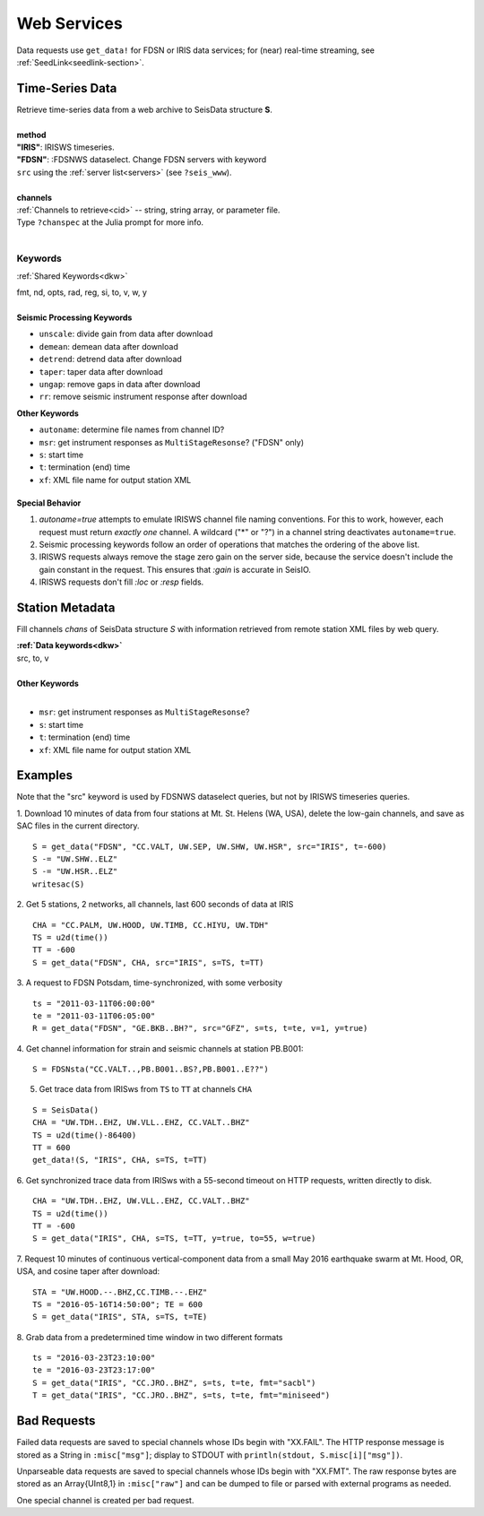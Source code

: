 .. _getdata:

############
Web Services
############

Data requests use ``get_data!`` for FDSN or IRIS data services; for (near)
real-time streaming, see :ref:`SeedLink<seedlink-section>`.

****************
Time-Series Data
****************

.. function:: get_data!(S, method, channels; KWs)
.. function:: S = get_data(method, channels; KWs)

| Retrieve time-series data from a web archive to SeisData structure **S**.
|
| **method**
| **"IRIS"**: IRISWS timeseries.
| **"FDSN"**: :FDSNWS dataselect. Change FDSN servers with keyword
| ``src`` using the :ref:`server list<servers>` (see ``?seis_www``).
|
| **channels**
| :ref:`Channels to retrieve<cid>` -- string, string array, or parameter file.
| Type ``?chanspec`` at the Julia prompt for more info.
|

Keywords
========
:ref:`Shared Keywords<dkw>`

| fmt, nd, opts, rad, reg, si, to, v, w, y
|
| **Seismic Processing Keywords**

* ``unscale``: divide gain from data after download
* ``demean``: demean data after download
* ``detrend``: detrend data after download
* ``taper``: taper data after download
* ``ungap``: remove gaps in data after download
* ``rr``: remove seismic instrument response after download

| **Other Keywords**

* ``autoname``: determine file names from channel ID?
* ``msr``: get instrument responses as ``MultiStageResonse``? ("FDSN" only)
* ``s``: start time
* ``t``: termination (end) time
* ``xf``: XML file name for output station XML

Special Behavior
-----------------

1. `autoname=true` attempts to emulate IRISWS channel file naming conventions. For this to work, however, each request must return *exactly one* channel. A wildcard ("*" or "?") in a channel string deactivates ``autoname=true``.
2. Seismic processing keywords follow an order of operations that matches the ordering of the above list.
3. IRISWS requests always remove the stage zero gain on the server side, because the service doesn't include the gain constant in the request. This ensures that `:gain` is accurate in SeisIO.
4. IRISWS requests don't fill `:loc` or `:resp` fields.

****************
Station Metadata
****************

.. function:: FDSNsta!(S, chans, KW)
   :noindex:
.. function:: S = FDSNsta(chans, KW)
   :noindex:

Fill channels `chans` of SeisData structure `S` with information retrieved from
remote station XML files by web query.

| **:ref:`Data keywords<dkw>`**
| src, to, v
|
| **Other Keywords**
|

* ``msr``: get instrument responses as ``MultiStageResonse``?
* ``s``: start time
* ``t``: termination (end) time
* ``xf``: XML file name for output station XML


********
Examples
********
Note that the "src" keyword is used by FDSNWS dataselect queries, but not by IRISWS timeseries queries.

1. Download 10 minutes of data from four stations at Mt. St. Helens (WA, USA), delete the low-gain channels, and save as SAC files in the current directory.
::

  S = get_data("FDSN", "CC.VALT, UW.SEP, UW.SHW, UW.HSR", src="IRIS", t=-600)
  S -= "UW.SHW..ELZ"
  S -= "UW.HSR..ELZ"
  writesac(S)

2. Get 5 stations, 2 networks, all channels, last 600 seconds of data at IRIS
::

  CHA = "CC.PALM, UW.HOOD, UW.TIMB, CC.HIYU, UW.TDH"
  TS = u2d(time())
  TT = -600
  S = get_data("FDSN", CHA, src="IRIS", s=TS, t=TT)

3. A request to FDSN Potsdam, time-synchronized, with some verbosity
::

  ts = "2011-03-11T06:00:00"
  te = "2011-03-11T06:05:00"
  R = get_data("FDSN", "GE.BKB..BH?", src="GFZ", s=ts, t=te, v=1, y=true)

4. Get channel information for strain and seismic channels at station PB.B001:
::

  S = FDSNsta("CC.VALT..,PB.B001..BS?,PB.B001..E??")


5. Get trace data from IRISws from ``TS`` to ``TT`` at channels ``CHA``

::

  S = SeisData()
  CHA = "UW.TDH..EHZ, UW.VLL..EHZ, CC.VALT..BHZ"
  TS = u2d(time()-86400)
  TT = 600
  get_data!(S, "IRIS", CHA, s=TS, t=TT)

6. Get synchronized trace data from IRISws with a 55-second timeout on HTTP requests, written directly to disk.
::

  CHA = "UW.TDH..EHZ, UW.VLL..EHZ, CC.VALT..BHZ"
  TS = u2d(time())
  TT = -600
  S = get_data("IRIS", CHA, s=TS, t=TT, y=true, to=55, w=true)

7. Request 10 minutes of continuous vertical-component data from a small May 2016 earthquake swarm at Mt. Hood, OR, USA, and cosine taper after download:
::

  STA = "UW.HOOD.--.BHZ,CC.TIMB.--.EHZ"
  TS = "2016-05-16T14:50:00"; TE = 600
  S = get_data("IRIS", STA, s=TS, t=TE)

8. Grab data from a predetermined time window in two different formats
::

  ts = "2016-03-23T23:10:00"
  te = "2016-03-23T23:17:00"
  S = get_data("IRIS", "CC.JRO..BHZ", s=ts, t=te, fmt="sacbl")
  T = get_data("IRIS", "CC.JRO..BHZ", s=ts, t=te, fmt="miniseed")


************
Bad Requests
************
Failed data requests are saved to special channels whose IDs begin with "XX.FAIL". The HTTP response message is stored as a String in ``:misc["msg"]``; display to STDOUT with ``println(stdout, S.misc[i]["msg"])``.

Unparseable data requests are saved to special channels whose IDs begin with "XX.FMT". The raw response bytes are stored as an Array{UInt8,1} in ``:misc["raw"]`` and can be dumped to file or parsed with external programs as needed.

One special channel is created per bad request.
